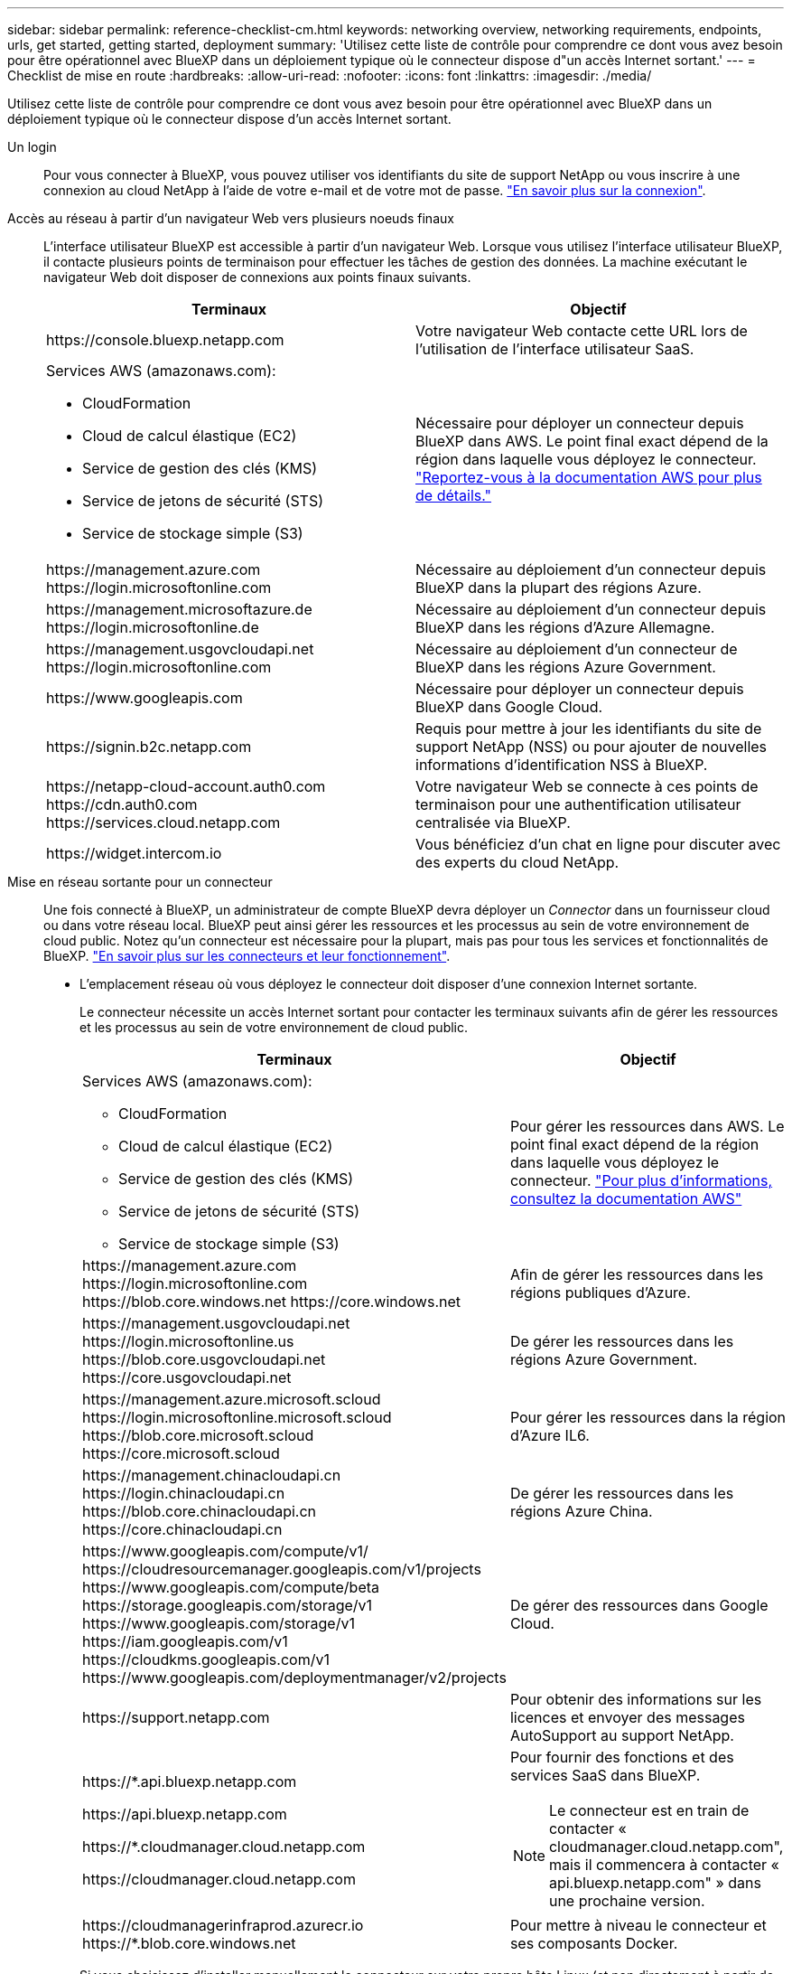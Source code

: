 ---
sidebar: sidebar 
permalink: reference-checklist-cm.html 
keywords: networking overview, networking requirements, endpoints, urls, get started, getting started, deployment 
summary: 'Utilisez cette liste de contrôle pour comprendre ce dont vous avez besoin pour être opérationnel avec BlueXP dans un déploiement typique où le connecteur dispose d"un accès Internet sortant.' 
---
= Checklist de mise en route
:hardbreaks:
:allow-uri-read: 
:nofooter: 
:icons: font
:linkattrs: 
:imagesdir: ./media/


[role="lead"]
Utilisez cette liste de contrôle pour comprendre ce dont vous avez besoin pour être opérationnel avec BlueXP dans un déploiement typique où le connecteur dispose d'un accès Internet sortant.

Un login:: Pour vous connecter à BlueXP, vous pouvez utiliser vos identifiants du site de support NetApp ou vous inscrire à une connexion au cloud NetApp à l'aide de votre e-mail et de votre mot de passe. link:task-logging-in.html["En savoir plus sur la connexion"].
Accès au réseau à partir d'un navigateur Web vers plusieurs noeuds finaux:: L'interface utilisateur BlueXP est accessible à partir d'un navigateur Web. Lorsque vous utilisez l'interface utilisateur BlueXP, il contacte plusieurs points de terminaison pour effectuer les tâches de gestion des données. La machine exécutant le navigateur Web doit disposer de connexions aux points finaux suivants.
+
--
[cols="2*"]
|===
| Terminaux | Objectif 


| \https://console.bluexp.netapp.com | Votre navigateur Web contacte cette URL lors de l'utilisation de l'interface utilisateur SaaS. 


 a| 
Services AWS (amazonaws.com):

* CloudFormation
* Cloud de calcul élastique (EC2)
* Service de gestion des clés (KMS)
* Service de jetons de sécurité (STS)
* Service de stockage simple (S3)

| Nécessaire pour déployer un connecteur depuis BlueXP dans AWS. Le point final exact dépend de la région dans laquelle vous déployez le connecteur. https://docs.aws.amazon.com/general/latest/gr/rande.html["Reportez-vous à la documentation AWS pour plus de détails."^] 


| \https://management.azure.com \https://login.microsoftonline.com | Nécessaire au déploiement d'un connecteur depuis BlueXP dans la plupart des régions Azure. 


| \https://management.microsoftazure.de \https://login.microsoftonline.de | Nécessaire au déploiement d'un connecteur depuis BlueXP dans les régions d'Azure Allemagne. 


| \https://management.usgovcloudapi.net \https://login.microsoftonline.com | Nécessaire au déploiement d'un connecteur de BlueXP dans les régions Azure Government. 


| \https://www.googleapis.com | Nécessaire pour déployer un connecteur depuis BlueXP dans Google Cloud. 


| \https://signin.b2c.netapp.com | Requis pour mettre à jour les identifiants du site de support NetApp (NSS) ou pour ajouter de nouvelles informations d'identification NSS à BlueXP. 


| \https://netapp-cloud-account.auth0.com \https://cdn.auth0.com \https://services.cloud.netapp.com | Votre navigateur Web se connecte à ces points de terminaison pour une authentification utilisateur centralisée via BlueXP. 


| \https://widget.intercom.io | Vous bénéficiez d'un chat en ligne pour discuter avec des experts du cloud NetApp. 
|===
--
Mise en réseau sortante pour un connecteur:: Une fois connecté à BlueXP, un administrateur de compte BlueXP devra déployer un _Connector_ dans un fournisseur cloud ou dans votre réseau local. BlueXP peut ainsi gérer les ressources et les processus au sein de votre environnement de cloud public. Notez qu'un connecteur est nécessaire pour la plupart, mais pas pour tous les services et fonctionnalités de BlueXP. link:concept-connectors.html["En savoir plus sur les connecteurs et leur fonctionnement"].
+
--
* L'emplacement réseau où vous déployez le connecteur doit disposer d'une connexion Internet sortante.
+
Le connecteur nécessite un accès Internet sortant pour contacter les terminaux suivants afin de gérer les ressources et les processus au sein de votre environnement de cloud public.

+
[cols="2*"]
|===
| Terminaux | Objectif 


 a| 
Services AWS (amazonaws.com):

** CloudFormation
** Cloud de calcul élastique (EC2)
** Service de gestion des clés (KMS)
** Service de jetons de sécurité (STS)
** Service de stockage simple (S3)

| Pour gérer les ressources dans AWS. Le point final exact dépend de la région dans laquelle vous déployez le connecteur. https://docs.aws.amazon.com/general/latest/gr/rande.html["Pour plus d'informations, consultez la documentation AWS"^] 


| \https://management.azure.com \https://login.microsoftonline.com \https://blob.core.windows.net \https://core.windows.net | Afin de gérer les ressources dans les régions publiques d'Azure. 


| \https://management.usgovcloudapi.net \https://login.microsoftonline.us \https://blob.core.usgovcloudapi.net \https://core.usgovcloudapi.net | De gérer les ressources dans les régions Azure Government. 


| \https://management.azure.microsoft.scloud \https://login.microsoftonline.microsoft.scloud \https://blob.core.microsoft.scloud \https://core.microsoft.scloud | Pour gérer les ressources dans la région d'Azure IL6. 


| \https://management.chinacloudapi.cn \https://login.chinacloudapi.cn \https://blob.core.chinacloudapi.cn \https://core.chinacloudapi.cn | De gérer les ressources dans les régions Azure China. 


| \https://www.googleapis.com/compute/v1/ \https://cloudresourcemanager.googleapis.com/v1/projects \https://www.googleapis.com/compute/beta \https://storage.googleapis.com/storage/v1 \https://www.googleapis.com/storage/v1 \https://iam.googleapis.com/v1 \https://cloudkms.googleapis.com/v1 \https://www.googleapis.com/deploymentmanager/v2/projects | De gérer des ressources dans Google Cloud. 


| \https://support.netapp.com | Pour obtenir des informations sur les licences et envoyer des messages AutoSupport au support NetApp. 


 a| 
\https://*.api.bluexp.netapp.com

\https://api.bluexp.netapp.com

\https://*.cloudmanager.cloud.netapp.com

\https://cloudmanager.cloud.netapp.com
 a| 
Pour fournir des fonctions et des services SaaS dans BlueXP.


NOTE: Le connecteur est en train de contacter « cloudmanager.cloud.netapp.com", mais il commencera à contacter « api.bluexp.netapp.com" » dans une prochaine version.



| \https://cloudmanagerinfraprod.azurecr.io \https://*.blob.core.windows.net | Pour mettre à niveau le connecteur et ses composants Docker. 
|===
* Si vous choisissez d'installer manuellement le connecteur sur votre propre hôte Linux (et non directement à partir de l'interface BlueXP), le programme d'installation du connecteur nécessite l'accès à plusieurs noeuds finaux pendant le processus d'installation :
+
link:task-installing-linux.html["Passez en revue la liste des noeuds finaux"].

* Il n'y a pas de trafic entrant vers le connecteur, sauf si vous le lancez.
+
HTTP (80) et HTTPS (443) permettent d'accéder à l'interface utilisateur locale que vous utiliserez dans de rares circonstances. SSH (22) n'est nécessaire que si vous devez vous connecter à l'hôte pour le dépannage. Parallèlement, des connexions entrantes via le port 3128 sont nécessaires si vous déployez les systèmes Cloud Volumes ONTAP dans un sous-réseau dans lequel aucune connexion Internet sortante n'est disponible.



--
Les autorisations du fournisseur cloud:: Vous devez disposer d'un compte disposant des autorisations pour déployer le connecteur dans votre fournisseur de cloud directement à partir de BlueXP.
+
--

NOTE: Il existe d'autres façons de créer un connecteur : vous pouvez créer un connecteur à partir du link:task-launching-aws-mktp.html["AWS Marketplace"], le link:task-launching-azure-mktp.html["Azure Marketplace"], ou vous pouvez link:task-installing-linux.html["installez manuellement le logiciel"].

[cols="15,55,30"]
|===
| Emplacement | Étapes générales | Étapes détaillées 


| AWS  a| 
. Utilisez un fichier JSON qui inclut les autorisations requises pour créer une règle IAM dans AWS.
. Associez la règle à un rôle IAM ou à un utilisateur IAM.
. Lorsque vous créez le connecteur, fournissez BlueXP avec l'ARN du rôle IAM ou la clé d'accès AWS et la clé secrète pour l'utilisateur IAM.

| link:task-creating-connectors-aws.html["Cliquez ici pour afficher les étapes détaillées"]. 


| Azure  a| 
. Utilisez un fichier JSON qui inclut les autorisations requises pour créer un rôle personnalisé dans Azure.
. Attribuez le rôle à l'utilisateur qui créera le connecteur à partir de BlueXP.
. Lorsque vous créez le connecteur, connectez-vous avec le compte Microsoft qui dispose des autorisations requises (l'invite de connexion qui est détenue et hébergée par Microsoft).

| link:task-creating-connectors-azure.html["Cliquez ici pour afficher les étapes détaillées"]. 


| Google Cloud  a| 
. Utilisez un fichier YAML qui inclut les autorisations requises pour créer un rôle personnalisé dans Google Cloud.
. Reliez ce rôle à l'utilisateur qui créera le connecteur à partir de BlueXP.
. Si vous envisagez d'utiliser Cloud Volumes ONTAP, configurez un compte de service disposant des autorisations requises.
. Activez les API Google Cloud.
. Lorsque vous créez le connecteur, connectez-vous avec le compte Google qui dispose des autorisations requises (l'invite de connexion est détenue et hébergée par Google).

| link:task-creating-connectors-gcp.html["Cliquez ici pour afficher les étapes détaillées"]. 
|===
--
Mise en réseau pour des services individuels:: Une fois la configuration terminée, vous êtes prêt à utiliser les services disponibles auprès de BlueXP. Notez que chaque service présente ses propres exigences réseau. Pour plus de détails, reportez-vous aux pages suivantes.
+
--
* https://docs.netapp.com/us-en/cloud-manager-cloud-volumes-ontap/reference-networking-aws.html["Cloud Volumes ONTAP pour AWS"^]
* https://docs.netapp.com/us-en/cloud-manager-cloud-volumes-ontap/reference-networking-azure.html["Cloud Volumes ONTAP pour Azure"^]
* https://docs.netapp.com/us-en/cloud-manager-cloud-volumes-ontap/reference-networking-gcp.html["Cloud Volumes ONTAP pour GCP"^]
* https://docs.netapp.com/us-en/cloud-manager-replication/task-replicating-data.html["Réplication des données entre les systèmes ONTAP"^]
* https://docs.netapp.com/us-en/cloud-manager-data-sense/index.html["Déployer des solutions Cloud Data est logique"^]
* https://docs.netapp.com/us-en/cloud-manager-ontap-onprem/task-discovering-ontap.html["Clusters ONTAP sur site"^]
* https://docs.netapp.com/us-en/cloud-manager-tiering/index.html["Tiering dans le cloud"^]
* https://docs.netapp.com/us-en/cloud-manager-backup-restore/index.html["La sauvegarde dans le cloud"^]


--

